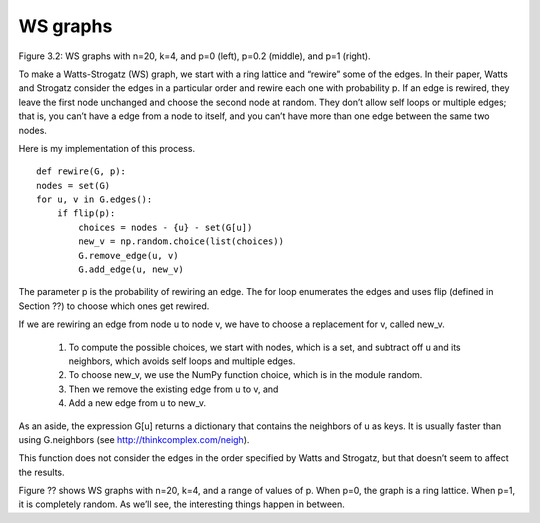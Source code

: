 WS graphs
---------
Figure 3.2: WS graphs with n=20, k=4, and p=0 (left), p=0.2 (middle), and p=1 (right).

To make a Watts-Strogatz (WS) graph, we start with a ring lattice and “rewire” some of the edges. In their paper, Watts and Strogatz consider the edges in a particular order and rewire each one with probability p. If an edge is rewired, they leave the first node unchanged and choose the second node at random. They don’t allow self loops or multiple edges; that is, you can’t have a edge from a node to itself, and you can’t have more than one edge between the same two nodes.

Here is my implementation of this process.

::

    def rewire(G, p):
    nodes = set(G)
    for u, v in G.edges():
        if flip(p):
            choices = nodes - {u} - set(G[u])
            new_v = np.random.choice(list(choices))
            G.remove_edge(u, v)
            G.add_edge(u, new_v)

The parameter p is the probability of rewiring an edge. The for loop enumerates the edges and uses flip (defined in Section ??) to choose which ones get rewired.

If we are rewiring an edge from node u to node v, we have to choose a replacement for v, called new_v.

    1. To compute the possible choices, we start with nodes, which is a set, and subtract off u and its neighbors, which avoids self loops and multiple edges.
    2. To choose new_v, we use the NumPy function choice, which is in the module random.
    3. Then we remove the existing edge from u to v, and
    4. Add a new edge from u to new_v.

As an aside, the expression G[u] returns a dictionary that contains the neighbors of u as keys. It is usually faster than using G.neighbors (see http://thinkcomplex.com/neigh).

This function does not consider the edges in the order specified by Watts and Strogatz, but that doesn’t seem to affect the results.

Figure ?? shows WS graphs with n=20, k=4, and a range of values of p. When p=0, the graph is a ring lattice. When p=1, it is completely random. As we’ll see, the interesting things happen in between.